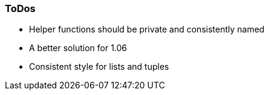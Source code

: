 === ToDos

- Helper functions should be private and consistently named
- A better solution for 1.06
- Consistent style for lists and tuples
